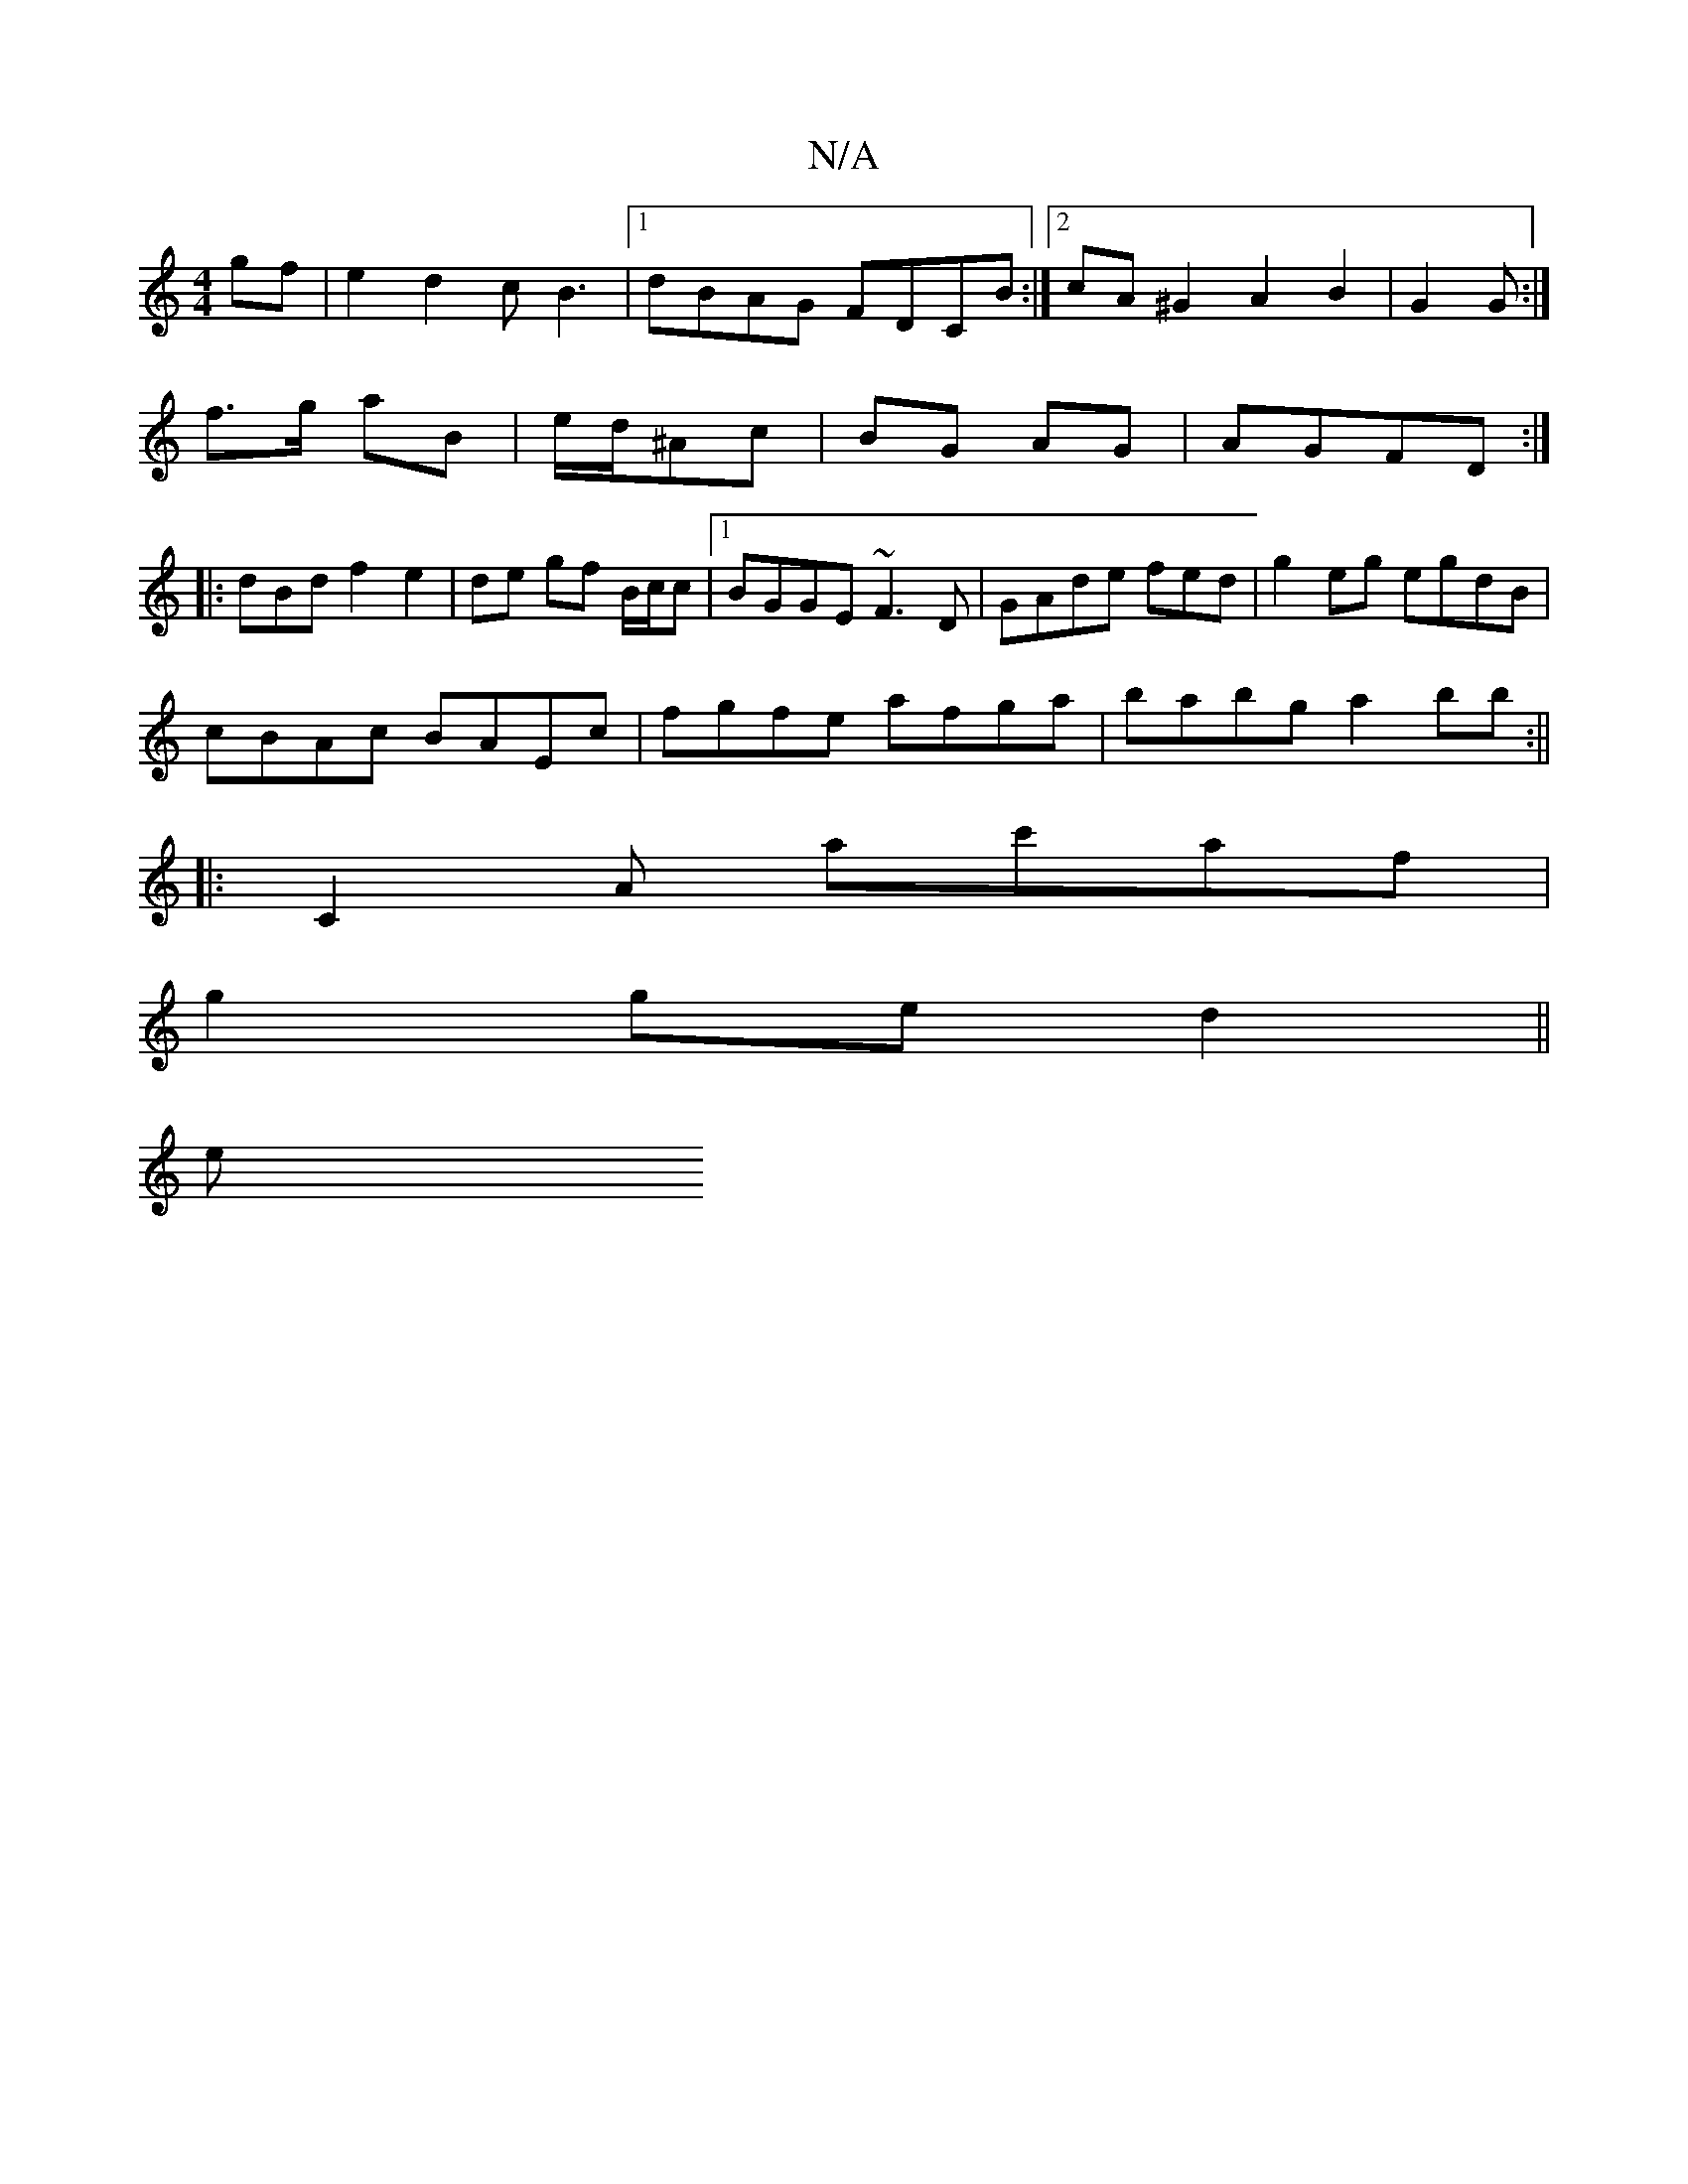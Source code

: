 X:1
T:N/A
M:4/4
R:N/A
K:Cmajor
gf|e2 d2 cB3|1 dBAG FDCB:|2 cA^G2 A2 B2|G2 G :|
f>g aB | e/d/^Ac | BG AG | AGFD :|
|:dBd f2 e2|de gf B/c/c|[1 BGGE ~F3D|GAde fed|g2eg egdB|
cBAc BAEc|fgfe afga|babg a2bb:||
|:c,2A A'c'af|
g2 ge d2||
e
